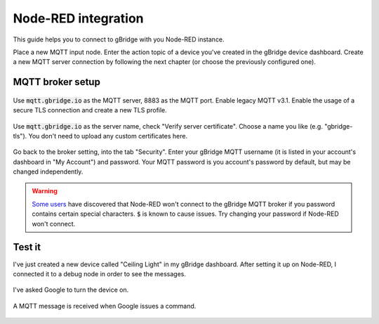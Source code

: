 Node-RED integration
=======================

This guide helps you to connect to gBridge with you Node-RED instance.

Place a new MQTT input node. Enter the action topic of a device you've created in the gBridge device dashboard. Create a new MQTT server connection by following the next chapter (or choose the previously configured one).

MQTT broker setup
------------------

.. figure:: ../_static/nodered-mqtt.png
   :width: 100%
   :align: center
   :alt: Node-RED MQTT setup.
   :figclass: align-center

   Use :code:`mqtt.gbridge.io` as the MQTT server, 8883 as the MQTT port. Enable legacy MQTT v3.1. Enable the usage of a secure TLS connection and create a new TLS profile.

.. figure:: ../_static/nodered-mqtt-tls.png
   :width: 100%
   :align: center
   :alt: Node-RED MQTT TLS setup.
   :figclass: align-center

   Use :code:`mqtt.gbridge.io` as the server name, check "Verify server certificate". Choose a name you like (e.g. "gbridge-tls"). You don't need to upload any custom certificates here.

.. figure:: ../_static/nodered-mqtt-auth.png
   :width: 100%
   :align: center
   :alt: Node-RED MQTT authentication.
   :figclass: align-center

   Go back to the broker setting, into the tab "Security". Enter your gBridge MQTT username (it is listed in your account's dashboard in "My Account") and password. Your MQTT password is you account's password by default, but may be changed independently.

.. warning::
    `Some users <https://github.com/kservices/gBridge/issues/13>`_ have discovered that Node-RED won't connect to the gBridge MQTT broker if you password contains certain special characters. :code:`$` is known to cause issues. Try changing your password if Node-RED won't connect.

Test it
-----------

I've just created a new device called "Ceiling Light" in my gBridge dashboard. After setting it up on Node-RED, I connected it to a debug node in order to see the messages.

.. figure:: ../_static/nodered-success-command.png
   :width: 100%
   :align: center
   :alt: Node-RED Google Assistant command.
   :figclass: align-center

   I've asked Google to turn the device on.


.. figure:: ../_static/nodered-success.png
   :width: 100%
   :align: center
   :alt: Node-RED MQTT input connected to debug.
   :figclass: align-center

   A MQTT message is received when Google issues a command.
